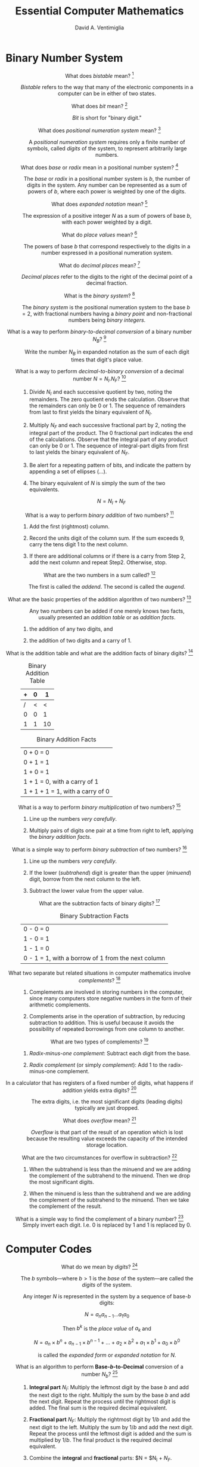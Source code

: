 #+OPTIONS: toc:nil
#+OPTIONS: tex:dvipng
#+HTML_HEAD_EXTRA: <style type="text/css">
#+HTML_HEAD_EXTRA: dt {text-align: center;}
#+HTML_HEAD_EXTRA: dd {text-align: center;}
#+HTML_HEAD_EXTRA: li {text-align: left;}
#+HTML_HEAD_EXTRA: table {margin-left: auto; margin-right: auto;}
#+HTML_HEAD_EXTRA: </style>

#+TITLE:  Essential Computer Mathematics
#+AUTHOR: David A. Ventimiglia
#+EMAIL: dventimi@gmail.com

* Binary Number System
  - What does /bistable/ mean?  [fn::page 1]  ::

       /Bistable/ refers to the way that many of the electronic
       components in a computer can be in either of two states.

  - What does /bit/ mean?  [fn::page 1]  ::

       /Bit/ is short for "binary digit."

  - What does /positional numeration system/ mean?  [fn::page 1]  :: 

       A /positional numeration system/ requires only a finite number
       of symbols, called /digits/ of the system, to represent
       arbitrarily large numbers.

  - What does /base/ or /radix/ mean in a positional number system?  [fn::page 1]  :: 

       The /base/ or /radix/ in a positional number system is $b$, the
       number of digits in the system.  Any number can be represented
       as a sum of powers of $b$, where each power is weighted by one
       of the digits.

  - What does /expanded notation/ mean? [fn::page 1]  :: 

       The expression of a positive integer $N$ as a sum of powers of
       base $b$, with each power weighted by a digit.

  - What do /place values/ mean?  [fn::page 1] :: 

       The powers of base $b$ that correspond respectively to the
       digits in a number expressed in a positional numeration system.

  - What do /decimal places/ mean?  [fn::page 2] :: 

       /Decimal places/ refer to the digits to the right of the
       decimal point of a decimal fraction.

  - What is the /binary system/?  [fn::page 3] :: 

       The /binary system/ is the positional numeration system to the
       base $b = 2$, with fractional numbers having a /binary point/
       and non-fractional numbers being /binary integers/.

  - What is a way to perform /binary-to-decimal conversion/ of a binary number $N_B$?  [fn::page 3] :: 

       Write the number $N_B$ in expanded notation as the sum of each digit
       times that digit's place value.

  - What is a way to perform /decimal-to-binary conversion/ of a decimal number $N = N_I.N_F$?  [fn::page 4] :: 

    1. Divide $N_I$ and each successive quotient by two, noting the
       remainders.  The zero quotient ends the calculation.  Observe
       that the remainders can only be 0 or 1.  The sequence of
       remainders from last to first yields the binary equivalent of
       $N_I$.

    2. Multiply $N_F$ and each successive fractional part by 2, noting
       the integral part of the product.  The 0 fractional part
       indicates the end of the calculations.  Observe that the
       integral part of any product can only be 0 or 1.  The sequence
       of integral-part digits from first to last yields the binary
       equivalent of $N_F$.

    3. Be alert for a repeating pattern of bits, and indicate the
       pattern by appending a set of ellipses ($\ldots$).

    4. The binary equivalent of $N$ is simply the sum of the two
       equivalents.

       \[ N = N_I + N_F \]

  - What is a way to perform /binary addition/ of two numbers?  [fn::page 7] ::

    1. Add the first (rightmost) column.

    2. Record the units digit of the column sum.  If the sum exceeds
       9, carry the tens digit 1 to the next column.

    3. If there are additional columns or if there is a carry from
       Step 2, add the next column and repeat Step2.  Otherwise,
       stop.

  - What are the two numbers in a sum called?  [fn::page 7] ::

       The first is called the /addend/.  The second is called the
       /augend/.

  - What are the basic properties of the addition algorithm of two numbers?  [fn::page 8] :: 

       Any two numbers can be added if one merely knows two facts,
       usually presented an /addition table/ or as /addition facts/.

    1. the addition of any two digits, and

    2. the addition of two digits and a carry of 1.

  - What is the addition table and what are the addition facts of binary digits?  [fn::page 8] ::

      #+CAPTION: Binary Addition Table
      |---+---+----|
      | + | 0 |  1 |
      |---+---+----|
      | / | < |  < |
      | 0 | 0 |  1 |
      | 1 | 1 | 10 |
      |---+---+----|

      #+CAPTION:  Binary Addition Facts
      |----------------------------------|
      | 0 + 0 = 0                        |
      | 0 + 1 = 1                        |
      | 1 + 0 = 1                        |
      | 1 + 1 = 0, with a carry of 1     |
      | 1 + 1 + 1 = 1, with a carry of 0 |
      |----------------------------------|

  - What is a way to perform /binary multiplication/ of two numbers?  [fn::page 10] ::

    1. Line up the numbers /very carefully/.

    2. Multiply pairs of digits one pair at a time from right to left,
       applying the /binary addition facts/.

  - What is a simple way to perform /binary subtraction/ of two numbers?  [fn::page 10] ::

    1. Line up the numbers /very carefully/.

    2. If the lower (/subtrahend/) digit is greater than the upper
       (/minuend/) digit, borrow from the next column to the left.

    3. Subtract the lower value from the upper value.

  - What are the subtraction facts of binary digits?  [fn::page 12] ::

       #+CAPTION:  Binary Subtraction Facts
       |----------------------------------------------------|
       | 0 - 0 = 0                                          |
       | 1 - 0 = 1                                          |
       | 1 - 1 = 0                                          |
       | 0 - 1 = 1, with a borrow of 1 from the next column |
       |----------------------------------------------------|

  - What two separate but related situations in computer mathematics involve /complements/?  [fn::page 14] ::

    1. Complements are involved in storing numbers in the computer,
       since many computers store negative numbers in the form of
       their arithmetic complements.

    2. Complements arise in the operation of subtraction, by reducing
       subtraction to addition.  This is useful because it avoids the
       possibility of repeated borrowings from one column to another.

  - What are two types of complements?  [fn::page 14] ::

    1. /Radix-minus-one complement/: Subtract each digit from the
       base.

    2. /Radix complement/ (or simply /complement/): Add 1 to the
       radix-minus-one complement.

  - In a calculator that has registers of a fixed number of digits, what happens if addition yields extra digits?  [fn::page 15] ::

       The extra digits, i.e. the most significant digits (leading
       digits) typically are just dropped.

  - What does /overflow/ mean?  [fn::page 16] ::

       /Overflow/ is that part of the result of an operation which is
       lost because the resulting value exceeds the capacity of the
       intended storage location.

  - What are the two circumstances for overflow in subtraction?  [fn::page 16] ::

    1. When the subtrahend is less than the minuend and we are adding
       the complement of the subtrahend to the minuend.  Then we drop
       the most significant digits.

    2. When the minuend is less than the subtrahend and we are adding
       the complement of the subtrahend to the minuend.  Then we take
       the complement of the result.

  - What is a simple way to find the complement of a binary number?  [fn::page 16] ::

       Simply invert each digit.  I.e. 0 is replaced by 1 and 1 is
       replaced by 0.

* Computer Codes

  - What do we mean by /digits/?  [fn::page 28]  ::

       The $b$ symbols---where $b > 1$ is the /base/ of the
       system---are called the /digits/ of the system.

       Any integer $N$ is represented in the system by a sequence of
       base-/b/ digits:

       \[ N = a_n a_{n-1} \ldots a_1 a_0 \]

       Then $b^k$ is the /place value/ of $a_k$ and

       \[ N = a_n \times b^n + a_{n-1} \times b^{n-1} + \ldots + a_2 \times b^2 + a_1 \times b^1 + a_0 \times b^0 \]

       is called the /expanded form/ or /expanded notation/ for $N$.

  - What is an algorithm to perform *Base-/b/-to-Decimal* conversion of a number $N_b$?  [fn::page 29]  ::

    1. *Integral part* $N_I$: Multiply the leftmost digit by the base $b$
       and add the next digit to the right.  Multiply the sum by
       the base $b$ and add the next digit.  Repeat the process
       until the rightmost digit is added.  The final sum is the
       required decimal equivalent.

    2. *Fractional part* $N_F$: Multiply the rightmost digit by $1/b$ and
       add the next digit to the left.  Multiply the sum by $1/b$ and
       add the next digit.  Repeat the process until the leftmost
       digit is added and the sum is multiplied by $1/b$.  The final
       product is the required decimal equivalent.

    3. Combine the *integral* and *fractional* parts:  $N = $N_I + $N_F$.

  - What is an algorithm to perform *Decimal-to-Base-/b/* conversion of a number $N$?  [fn::page 30]  ::

    1. *Integral part* $N_I$: Divide $N_I$ and each succeeding
       quotient by $b$ until a zero quotient is obtained.  The
       sequence of remainders, in reverse order, yields the base-/b/
       representation of $N_I$.

    2. *Fractional part* $N_F$: Multiply $N_F$ and the fractional part
       of each succeeding product by /b/ until a 0 fractional part or
       a duplicate fractional part is obtained.  Then the finite
       sequence or infinite repeating sequence of integral parts of
       the products gives the base-/b/ representation of $N_F$.

  - What is the binary equivalent of the octal digit 0?  [fn::page 30] ::

       000

  - What is the binary equivalent of the octal digit 1?  [fn::page 30] :: 

       001

  - What is the binary equivalent of the octal digit 2?  [fn::page 30] :: 

       010

  - What is the binary equivalent of the octal digit 3?  [fn::page 30] :: 

       011

  - What is the binary equivalent of the octal digit 4?  [fn::page 30] :: 

       100

  - What is the binary equivalent of the octal digit 5?  [fn::page 30] :: 

       101

  - What is the binary equivalent of the octal digit 6?  [fn::page 30] :: 

       110

  - What is the binary equivalent of the octal digit 7?  [fn::page 30] :: 

       111

  - What is a simple procedure for adding two octal numbers?  [fn::page 33] :: 

    1. Sum the individual pairs of digits taken from each number, left to right.

    2. From right to left, for each sum of pairs of digits, if the sum
       exceeds 7 then subtract 8 and carry a 1 to the next column

  - What is a simple procedure for adding two hexadecimal numbers?  [fn::page 33] :: 

    1. Sum the individual pairs of digits taken from each number, left to right.

    2. From right to left, for each sum of pairs of digits, if the sum
       exceeds 15 then subtract 16 and carry a 1 to the next column

  - What is /straight binary encoding/?  [fn::page 37]  ::

       It is a way of representing numerical data in binary form, in
       which the number is simply represented as the number in base 2.

  - What is /binary-coded decimal/?  [fn::page 37]  ::

       It is a way of representing numerical data in binary form, in
       which the number uses at least 4 bits for each decimal digit.

  - What is /Weighted 8-4-2-1 BCD/ code?  [fn::page 37]  :: 

       It is a 4-bit binary-coded decimal representation in which the
       bits are given, from left to right, the weights 8, 4, 2, and 1,
       respectively.  These weights are just the /place values/ in the
       binary system.  In this system, a decimal digit is encoded as
       its binary representation.

  - What is /Non-weighted XS-3 BCD/ code?  [fn::page 38]  :: 

       The /excess-three/ BCD code for a decimal digit /d/ adds $3 =
       0011_2$ to the 8-4-2-1 BCD code for /d/.  It encodes a pair of
       nines complements as a pair of ones complements.

  - What are some advantages of BCD codes over straight binary coding?  [fn::page 38]  ::

    1. Conversion between decimal and BCD is simpler than between
       decimal and straight binary coding.

    2. There is no round-off error in BCD encoding, but there /may/ be
       in straight binary coding.

  - What are some advantages of straight binary coding over BCD codes?  [fn::page 38]  ::

    1. Straight binary coding usually requires fewer bits to represent a number than do BCD codes.

    2. Arithmetic is easier.

  - What does /alphameric/ data mean?  [fn::page 39]  ::

       Alphameric data consists of both numeric and non-numeric items.

  - How many special characters can a 6-digit BCD code support?  [fn::page 39]  :: 

       \[2^6 - 36 = 28\] special characters

  - Describe 6-bit BCD codes.  [fn::page 39]  :: 

       The 6-bit BCD code adds two bits, called /zone bits/ and
       labeled /position B/ and /position A/, to the four 8-4-2-1 /numeric bits/, as shown:

       #+CAPTION: 6-bit BCD Code
       |---+---+---+---+---+---|
       | / |   |<  |   |   |   |
       | B | A | 8 | 4 | 2 | 1 |
       |---+---+---+---+---+---|

       Digits are coded with 0s for both zone bits and their 8-4-2-1
       BCD code for the numeric bits (except for the digit 0, which is
       coded as if it were a ten).  Alphabetical and special
       characters are encoded by combinations of both zone bits and
       numeric bits.

  - What does /check bit/ or /parity bit/ mean?  [fn::page 39]  ::

       A /check bit/ or /parity bit/ is a bit added to a 6-bit BCD
       code to produce a 7-bit form, as shown:

       #+CAPTION: 7-bit BCD Code
       |---+---+---+---+---+---+---|
       | / | < |   | < |   |   |   |
       | C | B | A | 8 | 4 | 2 | 1 |
       |---+---+---+---+---+---+---|

       For each character, the value of the check bit (0 or 1) is such
       as to make the sum of the bits, including the check bit, odd or
       even, according as the machine operates on odd or even parity.

  - Describe 8-bit BCD Codes.  [fn::page 40]  ::

       The 8-bit BCD codes add two bits to 6-bit BCD codes, so that it
       has 4 /zone bits/ in addition to the four 8-4-2-1 /numeric bits/, as shown:

       #+CAPTION:  8-Bit BCD Code
       |---+---+---+---+---+---+---+---|
       | / |   |   |   | < |   |   |   |
       | Z | Z | Z | Z | 8 | 4 | 2 | 1 |
       |---+---+---+---+---+---+---+---|

       This is typically called a byte.  Note that there is no /check
       bit/ or /parity bit/.

  - What are the two predominant 8-bit BCD codes in the computer industry today?  [fn::page 40]  ::

    1. *EBCDIC*: The "Extended Binary-Coded Decimal Interchange
       Code" was developed by IBM as an extension of the 6-bit BCD
       code and is used mainly by IBM and IBM-compatible computer
       systems.

    2. *ASCII-8*: The "American Standard Code for Information
       Interchange" was developed as a 7-bit standardization of
       various special codes, and was then extended to an 8-bit code.
       It is used mainly by non-IBM computer systems.  

    In both coding systems, a digit encodes its binary representation
    into the numerical portion of its code.

  - What does /zoned decimal format/ mean?  [fn::page 42]  ::

       EBCDIC uses a 4-bit group which occupies the zone portion of
       the rightmost digit in order to encode the sign of a number.

  - What does /packed decimal format/ mean?  [fn::page 42]  :: 

       A converted form of an 8-bit zoned decimal format into a form
       acceptable to a computer's arithmetic/logic unit, in which each
       digit is encoded in 4-bit BCD, as is the sign placed at the end
       of the number.

  - What is the procedure for converting /zoned decimal format/ to /packed decimal format/?  [fn::page 43]  ::

    1. The zone and numeric portions of the /rightmost byte/ are
       interchanged, bringing the sign of the number to the end of
       the format.

    2. The other zone portions are deleted and the remaining numeric
       portions are "packed" together.

* Computer Arithmetic

  - What do we mean by /significant digits/?  [fn::page 59]  ::

       /Significant digits/ count the digits of an approximate number
       /A/ that we have confidence in and measure its accuracy.

  - What are the formal rules for significant digits?  [fn::page 59] :: 

    1. A nonzero digit is always significant.

    2. The digit 0 is significant if it lies between other significant
       digits.

    3. The digit 0 is never significant when it precedes all the
       nonzero digits.

  - What does the /most significant digit/ mean?  [fn::page 59]  ::

       In a nonzero approximate number /A/ the /most significant
       digit/ of /A/ is the first (leftmost) significant digit.  It
       will always be the first nonzero digit in A.

  - What does the /least significant digit/ mean?  [fn::page 59]  :: 

       In a nonzero approximate number /A/ the /least significant
       digit/ of /A/ is the last (rightmost) significant digit.
       Typically, the least significant digit will be the last digit
       in /A/, zero or not.

  - What do we mean by the /precision/ of a computer?  [fn::page 60]  :: 

       Of all decimal numbers that can be stored (in coded form) in a
       /single/ memory location of a computer, the /precision/ refers
       to the /M/ significant digits in the number that has the
       greatest number of significant digits.

  - What are the rules for /rounding/?  [fn::page 60]  :: 

       In the following rules, "test digit" refers to the first
       (leftmost) digit to be dropped.

    1. *Rounding down*: If the test digit is smaller than 5, the
       preceding digits are unchanged.

    2. *Rounding up*: If the test digit is greater than 5 or is 5
       followed by /at least one nonzero digit/, the preceding digit
       is increased by 1 /with a carry of 1 if the preceding digit is
       9/.

    3. *Odd-add rule*: If the test digit is 5 with only 0s following,
       the preceding digit is unchanged if even but increased by 1 if
       odd.

  - What is the maximum /round-off error/ under the rules for rounding?  [fn::page 60]  ::

       The maximum /round-off error/ will be one-half the place value
       of the last retained digit.

  - What do we we mean by /truncating/ or /chopping/ of numerical values in a computer?  [fn::page 60]  :: 

       /Truncating/ or /chopping/ refers to simply dropping the least
       significant digits of an approximate number representation.

  - What is the size of the /truncation error/ or /chop-off error/?  [fn::page 60]  :: 

       The /truncation error/ or /chop-off error/ can be almost equal
       to the full place value of the last retained digit.

  - What is the /formal/ definition of the /absolute value/ of a number?  [fn::page 60] ::

       \begin{equation*}
       \lvert a \lvert =
       \begin{cases}
       a & (a > 0) \\
       0 & (a = 0) \\
       -a & (a < 0)
       \end{cases}
       \end{equation*}

  - What is /exponential form/?  [fn::page 61]  ::

       Expressing a number as a number times a power of ten.  Such
       forms are not unique.

  - What is /normalized exponential form/?  [fn::page 61]  :: 

       /Normalized exponential form/ is a /unique/ representation of a
       number as an exponential form, in which the decimal point
       appears directly in front of the first nonzero digit.

  - What does /mantissa/ refer to?  [fn::page 61]  :: 

       The /mantissa/ is /M/ in the normalized exponential form of a
       number $A = M \times 10^n$.

  - What does the /exponent/ refer to?  [fn::page 61]  :: 

       The /exponent/ is /n/ in the normalized exponential form of a
       number $A = M \times 10^n$.

  - What is /scientific notation/?  [fn::page 61]  :: 

       /Scientific notation/ is a /unique/ exponential form in which
       the decimal point appears directly /after/ the first nonzero
       digit.

  - What is the chief merit of /scientific notation/ over /normalized exponential form/?  [fn::page 61]  :: 

       Brevity

  - What do we mean by /word/ in a computer?  [fn::page 62]  :: 

       A /word/ is a list of a fixed number of bits to be treated as a
       single unit in the straight binary coding of a number.

  - What do we mean by /word length/?  [fn::page 62]  :: 

       The /word length/ is the number of bits in a /word/.  Computers
       typically have word lengths of either 32 or 64.

  - What do we mean by an /integer/ or /fixed-point number/ insofar as computers are concerned?  [fn::page 63]  :: 

       /Integers/ or /fixed-point numbers/ are numbers that have no
       decimal points.  An integer /J/ is represented in the memory of
       the computer by its binary form if /J/ is positive, and by the
       /2s complement/ of its absolute value if /J/ is negative.

  - What do we mean by a /floating-point/ or /real/ number insofar as computers are concerned?  [fn::page 63]  :: 

       /Floating-point/ or /real/ numbers have embedded decimal
       points, and are stored and processed in their /binary
       exponential forms, as follows.  

    1. There are 3 /fields/, or blocks of bits.

    2. The first field is a /sign bit/ (0 for + and 1 for -).

    3. The second field is the exponent.

    4. The third field is the mantissa.

  - What are two ways of represent the integer exponent /n/ of a floating-point number?  [fn::page 63]  ::

    1. as its binary form for /n > 0/ and its /2s complement/ when /n
       < 0/.

    2. as its /characteristic/ $n + 2^{t-1} where /t/ is the number of
       bis in the exponent field.

  - What range of exponents can be represented by a 7-bit exponent field?  [fn::page 64]  ::

       -64 to 63

  - What is the /characteristic/ for -61 in a 7-bit exponent field? :: 

       0

  - What is the /characteristic/ for 0 in a 7-bit exponent field? :: 

       64

  - What is the /characteristic/ for 63 in a 7-bit exponent field? :: 

       127

  - What is the main property of computer integer arithmetic?  [fn::page 64]  :: 

       The result of any operation must be an integer, /as
       represented in the computer/.  Thus, truncation and round-off
       may occur, such that the ordinary rules of arithmetic do not
       /generally/ hold.

  - What is the procedure for /real addition/?  [fn::page 65]  ::

    1. If two numbers to be added have the same exponent, the
       mantissas are added and the same exponent is used.

    2. If two number have different exponents, re-normalize the number
       with the smaller exponent so that the two numbers have the same
       exponent, then go to Step 1.

    3. Re-normalize and truncate.

  - What is the procedure for /real subtraction/  [fn::page 65]  ::

    1. If two numbers to be added have the same exponent, the
       mantissas are subtracted and the same exponent is used.

    2. If two number have different exponents, re-normalize the number
       with the smaller exponent so that the two numbers have the same
       exponent, then go to Step 1.

    3. Re-normalize and truncate.

  - What is the procedure for /real multiplication/  [fn::page 65]  ::

    1. Multiply the mantissas and /add/ the exponents.

    2. Re-normalize and truncate.

  - What is the procedure for /real division/  [fn::page 65]  ::

    1. Divide the mantissas and /subtract/ the exponents.

    2. Re-normalize and truncate.

  - What do we mean by the /absolute error/ $e$ between $A$ and its approximation $\bar{A}$?  [fn::page 66]  ::

       \[ e = A - \bar{A} \]

  - What do we mean by the /relative error/ $r$ between $A$ and its approximation $\bar{A}$?  [fn::page 66]  ::

       \[ r = \frac{e}{A} = \frac{A - \bar{A}}{A} \]

  - What theorem governs /round-off/ and /truncation/ error?  [fn::page 66]  :: 

    1. When $A$ is rounded to $P$ significant digits, then $\lvert r_A
       \lvert < 0.5 \times 10^{-P+1}$.

    2. When $A$ is truncated to $P$ significant digits, then $\lvert r_A
       \lvert < 10^{-P+1}$.




       
